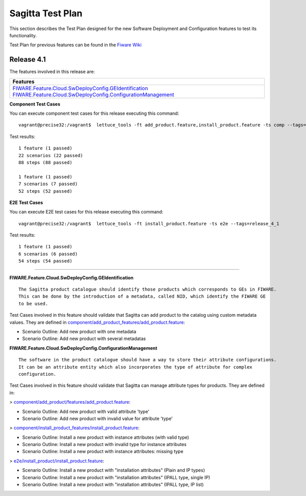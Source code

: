 =================
Sagitta Test Plan
=================

This section describes the Test Plan designed for the new Software Deployment and Configuration features to test its functionality.

Test Plan for previous features can be found in the `Fiware Wiki <https://forge.fi-ware.org/plugins/mediawiki/wiki/fiware/index.php/Software_Deployment_and_Configuration_-_Unit_Testing_Plan>`_

Release 4.1
---------------------------

The features involved in this release are:

+-----------------------------------------------------------------------------------------------------------------------------------------------------------------------------------------------+
| Features                                                                                                                                                                                      |
+===============================================================================================================================================================================================+
| `FIWARE.Feature.Cloud.SwDeployConfig.GEIdentification <http://forge.fi-ware.org/plugins/mediawiki/wiki/fiware/index.php/FIWARE.Feature.Cloud.SwDeployConfig.GEIdentification>`_               |
| `FIWARE.Feature.Cloud.SwDeployConfig.ConfigurationManagement <http://forge.fi-ware.org/plugins/mediawiki/wiki/fiware/index.php/FIWARE.Feature.Cloud.SwDeployConfig.ConfigurationManagement>`_ |
+-----------------------------------------------------------------------------------------------------------------------------------------------------------------------------------------------+

**Component Test Cases**

You can execute component test cases for this release executing this command: ::

  vagrant@precise32:/vagrant$  lettuce_tools -ft add_product.feature,install_product.feature -ts comp --tags=release_4_1

Test results: ::

	
	1 feature (1 passed)
	22 scenarios (22 passed)
	88 steps (88 passed)

	1 feature (1 passed)
	7 scenarios (7 passed)
	52 steps (52 passed)

**E2E Test Cases**

You can execute E2E test cases for this release executing this command: ::

  vagrant@precise32:/vagrant$  lettuce_tools -ft install_product.feature -ts e2e --tags=release_4_1

Test results: ::

	1 feature (1 passed)
	6 scenarios (6 passed)
	54 steps (54 passed)
----------------------------

**FIWARE.Feature.Cloud.SwDeployConfig.GEIdentification** ::

   The Sagitta product catalogue should identify those products which corresponds to GEs in FIWARE.
   This can be done by the introduction of a metadata, called NID, which identify the FIWARE GE 
   to be used.

Test Cases involved in this feature should validate that Sagitta can add product to the catalog using custom metadata values.
They are defined in `component/add_product_features/add_product.feature <../acceptance/component/add_product/features/add_product.feature>`_:

- Scenario Outline: Add new product with one metadata
- Scenario Outline: Add new product with several metadatas


**FIWARE.Feature.Cloud.SwDeployConfig.ConfigurationManagement** ::

   The software in the product catalogue should have a way to store their attribute configurations. 
   It can be an attribute entity which also incorporates the type of attribute for complex 
   configuration.

Test Cases involved in this feature should validate that Sagitta can manage attribute types for products.
They are defined in:

> `component/add_product/features/add_product.feature <../acceptance/component/add_product/features/add_product.feature>`_:

- Scenario Outline: Add new product with valid attribute 'type'
- Scenario Outline: Add new product with invalid value for attribute 'type'

> `component/install_product_features/install_product.feature <../acceptance/component/install_product/features/install_product.feature>`_:

- Scenario Outline: Install a new product with instance attributes (with valid type)
- Scenario Outline: Install a new product with invalid type for instance attributes
- Scenario Outline: Install a new product with instance attributes: missing type

> `e2e/install_product/install_product.feature <../acceptance/e2e/install_product/install_product.feature>`_:

- Scenario Outline: Install a new product with "installation attributes" (Plain and IP types)
- Scenario Outline: Install a new product with "installation attributes" (IPALL type, single IP)
- Scenario Outline: Install a new product with "installation attributes" (IPALL type, IP list)
